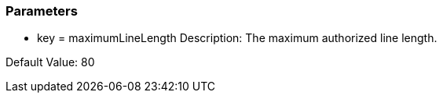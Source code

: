 === Parameters

* key = maximumLineLength
Description: The maximum authorized line length.

Default Value: 80


